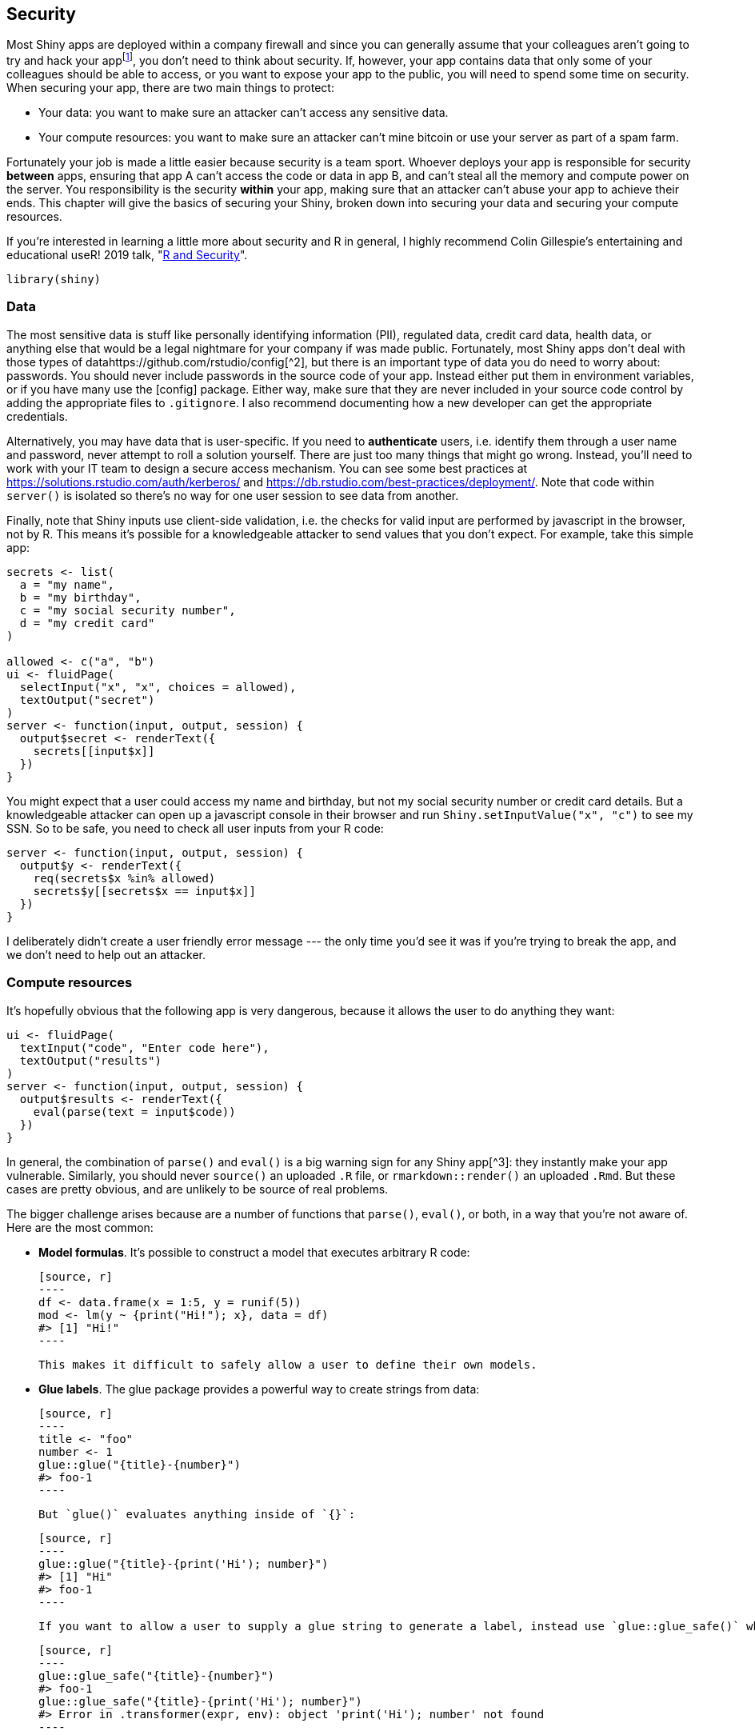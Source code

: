 [[scaling-security]]
== Security 

Most Shiny apps are deployed within a company firewall and since you can generally assume that your colleagues aren't going to try and hack your appfootnote:[If you can't assume that, you have bigger problems! That said, some companies do have a "zero-trust" model, so you should double check with your IT team.], you don't need to think about security. If, however, your app contains data that only some of your colleagues should be able to access, or you want to expose your app to the public, you will need to spend some time on security. When securing your app, there are two main things to protect:

-   Your data: you want to make sure an attacker can't access any sensitive data.

-   Your compute resources: you want to make sure an attacker can't mine bitcoin or use your server as part of a spam farm.

Fortunately your job is made a little easier because security is a team sport. Whoever deploys your app is responsible for security **between** apps, ensuring that app A can't access the code or data in app B, and can't steal all the memory and compute power on the server. You responsibility is the security **within** your app, making sure that an attacker can't abuse your app to achieve their ends. This chapter will give the basics of securing your Shiny, broken down into securing your data and securing your compute resources.

If you're interested in learning a little more about security and R in general, I highly recommend Colin Gillespie's entertaining and educational useR! 2019 talk, "https://www.youtube.com/watch?v=5odJxZj9LE4[R and Security]".

[source, r]
----
library(shiny)
----

=== Data

The most sensitive data is stuff like personally identifying information (PII), regulated data, credit card data, health data, or anything else that would be a legal nightmare for your company if was made public. Fortunately, most Shiny apps don't deal with those types of datahttps://github.com/rstudio/config[^2], but there is an important type of data you do need to worry about: passwords. You should never include passwords in the source code of your app. Instead either put them in environment variables, or if you have many use the [config] package. Either way, make sure that they are never included in your source code control by adding the appropriate files to `.gitignore`. I also recommend documenting how a new developer can get the appropriate credentials.

Alternatively, you may have data that is user-specific. If you need to **authenticate** users, i.e. identify them through a user name and password, never attempt to roll a solution yourself. There are just too many things that might go wrong. Instead, you'll need to work with your IT team to design a secure access mechanism. You can see some best practices at https://solutions.rstudio.com/auth/kerberos/[] and https://db.rstudio.com/best-practices/deployment/[]. Note that code within `server()` is isolated so there's no way for one user session to see data from another.

Finally, note that Shiny inputs use client-side validation, i.e. the checks for valid input are performed by javascript in the browser, not by R. This means it's possible for a knowledgeable attacker to send values that you don't expect. For example, take this simple app:

[source, r]
----
secrets <- list(
  a = "my name",
  b = "my birthday",
  c = "my social security number", 
  d = "my credit card"
)

allowed <- c("a", "b")
ui <- fluidPage(
  selectInput("x", "x", choices = allowed),
  textOutput("secret")
)
server <- function(input, output, session) {
  output$secret <- renderText({
    secrets[[input$x]]
  })
}
----

You might expect that a user could access my name and birthday, but not my social security number or credit card details. But a knowledgeable attacker can open up a javascript console in their browser and run `Shiny.setInputValue("x", "c")` to see my SSN. So to be safe, you need to check all user inputs from your R code:

[source, r]
----
server <- function(input, output, session) {
  output$y <- renderText({
    req(secrets$x %in% allowed)
    secrets$y[[secrets$x == input$x]]
  })
}
----

I deliberately didn't create a user friendly error message --- the only time you'd see it was if you're trying to break the app, and we don't need to help out an attacker.

=== Compute resources

It's hopefully obvious that the following app is very dangerous, because it allows the user to do anything they want:

[source, r]
----
ui <- fluidPage(
  textInput("code", "Enter code here"),
  textOutput("results")
)
server <- function(input, output, session) {
  output$results <- renderText({
    eval(parse(text = input$code))
  })
}
----

In general, the combination of `parse()` and `eval()` is a big warning sign for any Shiny app[^3]: they instantly make your app vulnerable. Similarly, you should never `source()` an uploaded `.R` file, or `rmarkdown::render()` an uploaded `.Rmd`. But these cases are pretty obvious, and are unlikely to be source of real problems.

The bigger challenge arises because are a number of functions that `parse()`, `eval()`, or both, in a way that you're not aware of. Here are the most common:

-   **Model formulas**. It's possible to construct a model that executes arbitrary R code:

    [source, r]
    ----
    df <- data.frame(x = 1:5, y = runif(5))
    mod <- lm(y ~ {print("Hi!"); x}, data = df)
    #> [1] "Hi!"
    ----

    This makes it difficult to safely allow a user to define their own models.

-   **Glue labels**. The glue package provides a powerful way to create strings from data:

    [source, r]
    ----
    title <- "foo"
    number <- 1
    glue::glue("{title}-{number}")
    #> foo-1
    ----

    But `glue()` evaluates anything inside of `{}`:

    [source, r]
    ----
    glue::glue("{title}-{print('Hi'); number}")
    #> [1] "Hi"
    #> foo-1
    ----

    If you want to allow a user to supply a glue string to generate a label, instead use `glue::glue_safe()` which only looks up variable names and doesn't evaluate code:

    [source, r]
    ----
    glue::glue_safe("{title}-{number}")
    #> foo-1
    glue::glue_safe("{title}-{print('Hi'); number}")
    #> Error in .transformer(expr, env): object 'print('Hi'); number' not found
    ----

-   **Variable transformation.** There's no way to safely allow a use to provide code snippets to transform a variable for dplyr or ggplot2. You might expect they'll write `log10(x)` but they could write `{print("Hi"); log10(x)}`

    This also means that you should never use the older `ggplot2::aes_string()` with user supplied input. Instead, stick with the techniques in <<action-tidy>>.

The same problem can occur with SQL. For example, if you construct SQL with `pastse()`, e.g.:

[source, r]
----
find_student <- function(name) {
  paste0("SELECT * FROM Students WHERE name = ('", name, "');")
}
find_student("Hadley")
#> [1] "SELECT * FROM Students WHERE name = ('Hadley');"
----

An attacker can provide a malicious username:[^4]

[source, r]
----
find_student("Robert'); DROP TABLE Students; --")
#> [1] "SELECT * FROM Students WHERE name = ('Robert'); DROP TABLE Students; --');"
----

This looks a bit odd, but it's a valid SQL query in three parts:

-   `SELECT * FROM Students WHERE name = ('Robert');` finds a student with name Robert.

-   `DROP TABLE Students;` deletes the `Students` table (!!).

-   `--'` is a comment needed to prevent the extra `'` from turning into a syntax error.

To avoid this problem, never generate SQL strings with paste and instead use system that automatically escapes user input (like https://dbplyr.tidyverse.org[dbplyr]), or use `glue::glue_sql()`:

[source, r]
----
con <- DBI::dbConnect(RSQLite::SQLite(), ":memory:")
find_student <- function(name) {
  glue::glue_sql("SELECT * FROM Students WHERE name = ({name});", .con = con)
}
find_student("Robert'); DROP TABLE Students; --")
#> <SQL> SELECT * FROM Students WHERE name = ('Robert''); DROP TABLE Students; --');
----

It's a little hard to tell at first glance, but this is safe, because SQL's equivalent of `\'` is `''`.


[^2]: If your app does work these types of data, it's imperative that you partner with a software engineer with security expertise.

[^3]: The only exception is if they don't involve user-supplied data in any way.

https://xkcd.com/327/[^4]: [\https://xkcd.com/327/\[]]{.uri}
